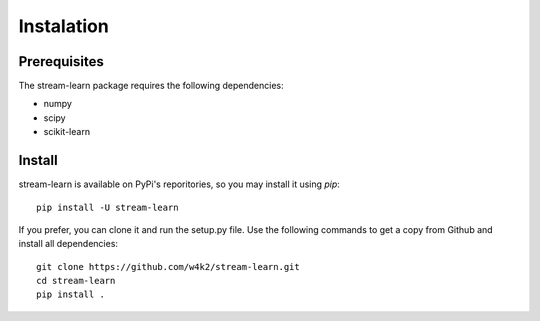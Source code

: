###########
Instalation
###########

Prerequisites
=============

The stream-learn package requires the following dependencies:

* numpy
* scipy
* scikit-learn

Install
=======

stream-learn is available on PyPi's reporitories, so you may install it using `pip`::

  pip install -U stream-learn

If you prefer, you can clone it and run the setup.py file. Use the following
commands to get a copy from Github and install all dependencies::

  git clone https://github.com/w4k2/stream-learn.git
  cd stream-learn
  pip install .
